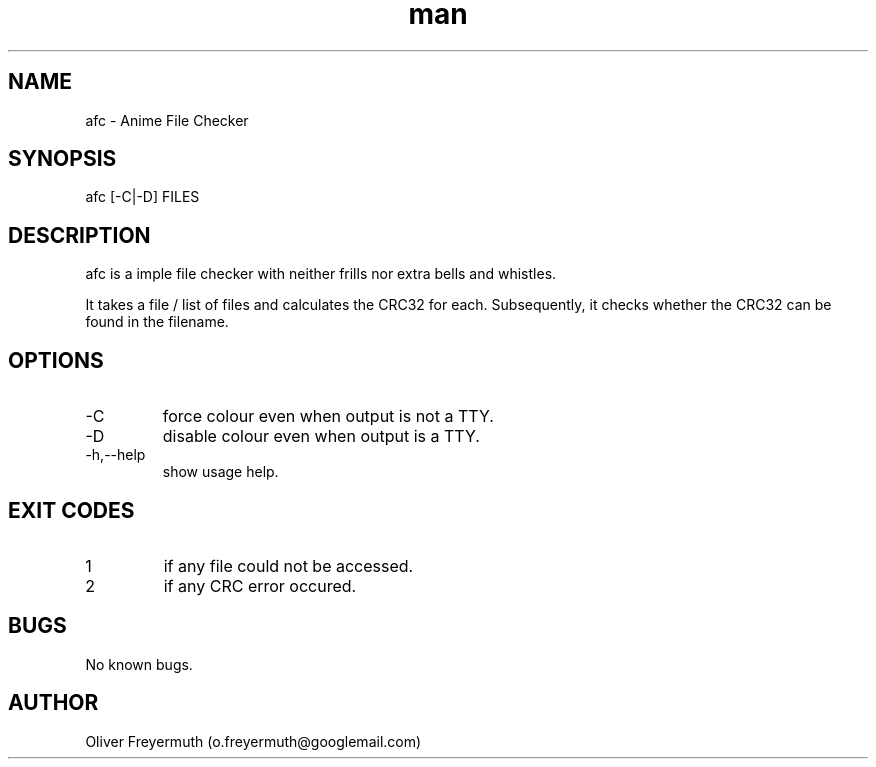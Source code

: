 .TH man 1 "24 Aug 2022" "1.0" "afc man page"
.SH NAME
afc \- Anime File Checker
.SH SYNOPSIS
afc [-C|-D] FILES
.SH DESCRIPTION
afc is a imple file checker with neither frills nor extra bells and whistles.

It takes a file / list of files and calculates the CRC32 for each.
Subsequently, it checks whether the CRC32 can be found in the filename.
.SH OPTIONS
.IP -C
force colour even when output is not a TTY.
.IP -D
disable colour even when output is a TTY.
.IP -h,--help
show usage help.
.SH EXIT CODES
.IP 1
if any file could not be accessed.
.IP 2
if any CRC error occured.
.SH BUGS
No known bugs.
.SH AUTHOR
Oliver Freyermuth (o.freyermuth@googlemail.com)

